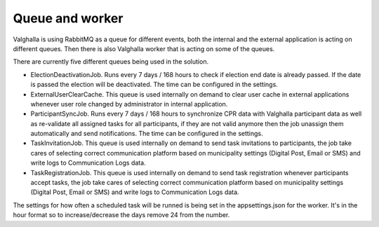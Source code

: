 Queue and worker
===========

Valghalla is using RabbitMQ as a queue for different events, both the internal and the external application is acting on different queues. 
Then there is also Valghalla worker that is acting on some of the queues.

There are currently five different queues being used in the solution. 

*	ElectionDeactivationJob. Runs every 7 days / 168 hours to check if election end date is already passed. If the date is passed the election will be deactivated. The time can be configured in the settings. 
*	ExternalUserClearCache. This queue is used internally on demand to clear user cache in external applications whenever user role changed by administrator in internal application. 
*	ParticipantSyncJob. Runs every 7 days / 168 hours to synchronize CPR data with Valghalla participant data as well as re-validate all assigned tasks for all participants, if they are not valid anymore then the job unassign them automatically and send notifications. The time can be configured in the settings.
*	TaskInvitationJob. This queue is used internally on demand to send task invitations to participants, the job take cares of selecting correct communication platform based on municipality settings (Digital Post, Email or SMS) and write logs to Communication Logs data.
*	TaskRegistrationJob. This queue is used internally on demand to send task registration whenever participants accept tasks, the job take cares of selecting correct communication platform based on municipality settings (Digital Post, Email or SMS) and write logs to Communication Logs data.

The settings for how often a scheduled task will be runned is being set in the appsettings.json for the worker. It's in the hour format so to increase/decrease the days remove 24 from the number. 

